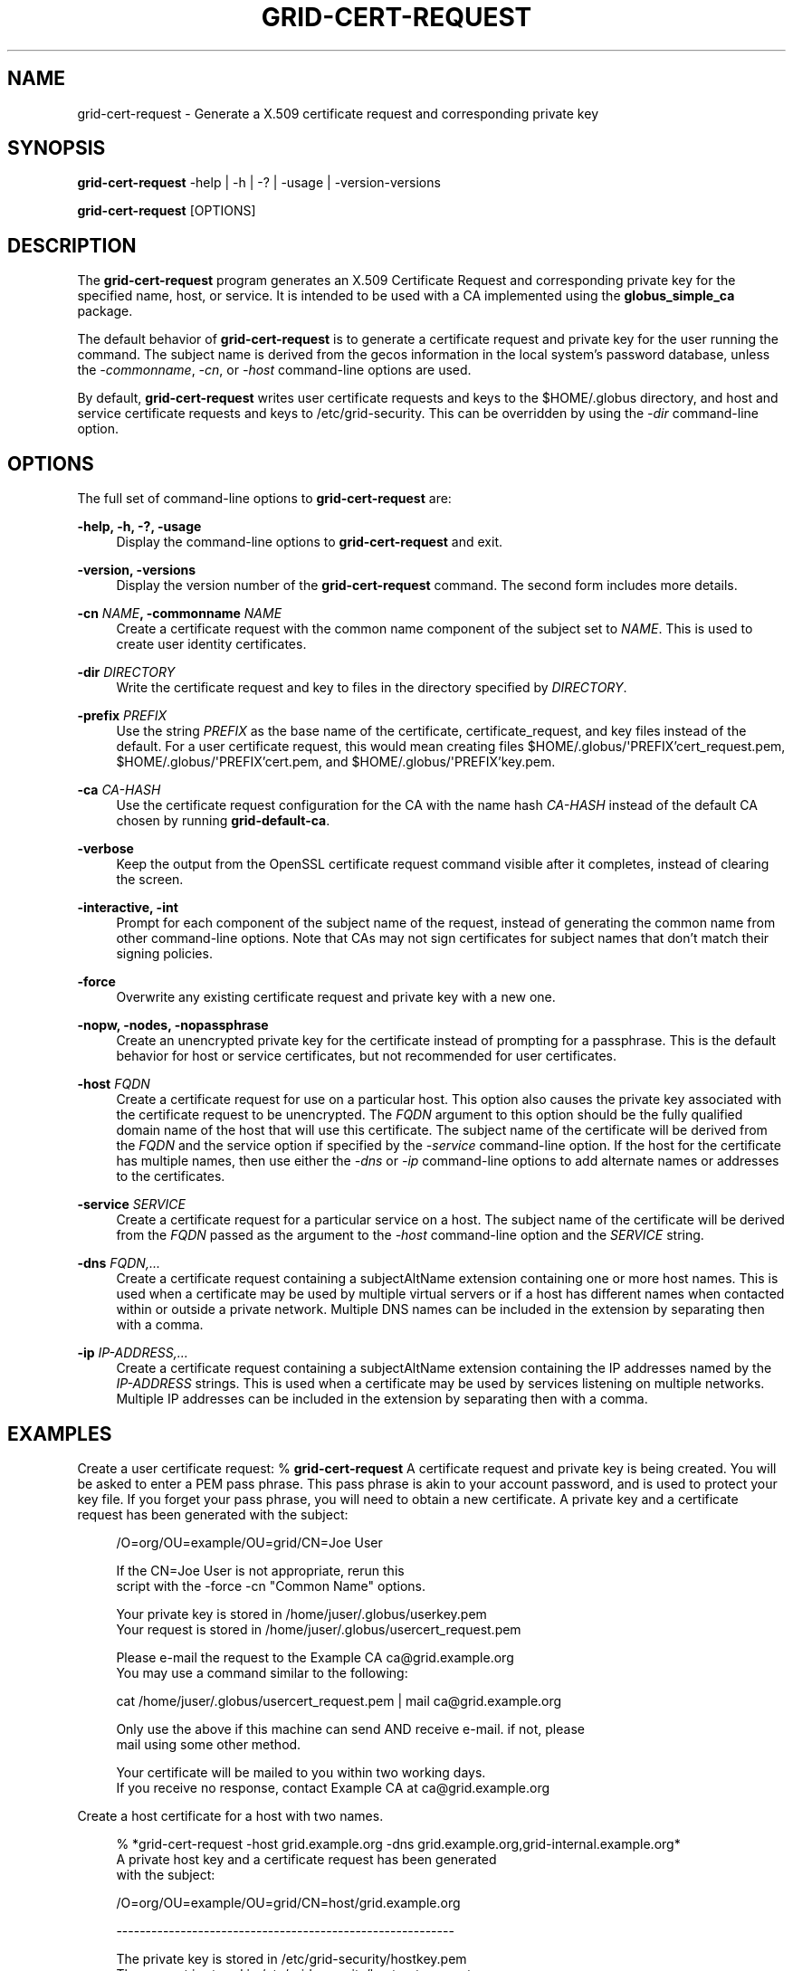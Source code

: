 '\" t
.\"     Title: grid-cert-request
.\"    Author: [see the "AUTHOR" section]
.\" Generator: DocBook XSL Stylesheets v1.78.1 <http://docbook.sf.net/>
.\"      Date: 09/24/2014
.\"    Manual: Globus Toolkit
.\"    Source: University of Chicago
.\"  Language: English
.\"
.TH "GRID\-CERT\-REQUEST" "1" "09/24/2014" "University of Chicago" "Globus Toolkit"
.\" -----------------------------------------------------------------
.\" * Define some portability stuff
.\" -----------------------------------------------------------------
.\" ~~~~~~~~~~~~~~~~~~~~~~~~~~~~~~~~~~~~~~~~~~~~~~~~~~~~~~~~~~~~~~~~~
.\" http://bugs.debian.org/507673
.\" http://lists.gnu.org/archive/html/groff/2009-02/msg00013.html
.\" ~~~~~~~~~~~~~~~~~~~~~~~~~~~~~~~~~~~~~~~~~~~~~~~~~~~~~~~~~~~~~~~~~
.ie \n(.g .ds Aq \(aq
.el       .ds Aq '
.\" -----------------------------------------------------------------
.\" * set default formatting
.\" -----------------------------------------------------------------
.\" disable hyphenation
.nh
.\" disable justification (adjust text to left margin only)
.ad l
.\" -----------------------------------------------------------------
.\" * MAIN CONTENT STARTS HERE *
.\" -----------------------------------------------------------------
.SH "NAME"
grid-cert-request \- Generate a X\&.509 certificate request and corresponding private key
.SH "SYNOPSIS"
.sp
\fBgrid\-cert\-request\fR \-help | \-h | \-? | \-usage | \-version\-versions
.sp
\fBgrid\-cert\-request\fR [OPTIONS]
.SH "DESCRIPTION"
.sp
The \fBgrid\-cert\-request\fR program generates an X\&.509 Certificate Request and corresponding private key for the specified name, host, or service\&. It is intended to be used with a CA implemented using the \fBglobus_simple_ca\fR package\&.
.sp
The default behavior of \fBgrid\-cert\-request\fR is to generate a certificate request and private key for the user running the command\&. The subject name is derived from the gecos information in the local system\(cqs password database, unless the \fI\-commonname\fR, \fI\-cn\fR, or \fI\-host\fR command\-line options are used\&.
.sp
By default, \fBgrid\-cert\-request\fR writes user certificate requests and keys to the $HOME/\&.globus directory, and host and service certificate requests and keys to /etc/grid\-security\&. This can be overridden by using the \fI\-dir\fR command\-line option\&.
.SH "OPTIONS"
.sp
The full set of command\-line options to \fBgrid\-cert\-request\fR are:
.PP
\fB\-help, \-h, \-?, \-usage\fR
.RS 4
Display the command\-line options to
\fBgrid\-cert\-request\fR
and exit\&.
.RE
.PP
\fB\-version, \-versions\fR
.RS 4
Display the version number of the
\fBgrid\-cert\-request\fR
command\&. The second form includes more details\&.
.RE
.PP
\fB\-cn \fR\fB\fINAME\fR\fR\fB, \-commonname \fR\fB\fINAME\fR\fR
.RS 4
Create a certificate request with the common name component of the subject set to
\fINAME\fR\&. This is used to create user identity certificates\&.
.RE
.PP
\fB\-dir \fR\fB\fIDIRECTORY\fR\fR
.RS 4
Write the certificate request and key to files in the directory specified by
\fIDIRECTORY\fR\&.
.RE
.PP
\fB\-prefix \fR\fB\fIPREFIX\fR\fR
.RS 4
Use the string
\fIPREFIX\fR
as the base name of the certificate, certificate_request, and key files instead of the default\&. For a user certificate request, this would mean creating files
$HOME/\&.globus/\*(AqPREFIX\(cqcert_request\&.pem,
$HOME/\&.globus/\*(AqPREFIX\(cqcert\&.pem, and
$HOME/\&.globus/\*(AqPREFIX\(cqkey\&.pem\&.
.RE
.PP
\fB\-ca \fR\fB\fICA\-HASH\fR\fR
.RS 4
Use the certificate request configuration for the CA with the name hash
\fICA\-HASH\fR
instead of the default CA chosen by running
\fBgrid\-default\-ca\fR\&.
.RE
.PP
\fB\-verbose\fR
.RS 4
Keep the output from the OpenSSL certificate request command visible after it completes, instead of clearing the screen\&.
.RE
.PP
\fB\-interactive, \-int\fR
.RS 4
Prompt for each component of the subject name of the request, instead of generating the common name from other command\-line options\&. Note that CAs may not sign certificates for subject names that don\(cqt match their signing policies\&.
.RE
.PP
\fB\-force\fR
.RS 4
Overwrite any existing certificate request and private key with a new one\&.
.RE
.PP
\fB\-nopw, \-nodes, \-nopassphrase\fR
.RS 4
Create an unencrypted private key for the certificate instead of prompting for a passphrase\&. This is the default behavior for host or service certificates, but not recommended for user certificates\&.
.RE
.PP
\fB\-host \fR\fB\fIFQDN\fR\fR
.RS 4
Create a certificate request for use on a particular host\&. This option also causes the private key associated with the certificate request to be unencrypted\&. The
\fIFQDN\fR
argument to this option should be the fully qualified domain name of the host that will use this certificate\&. The subject name of the certificate will be derived from the
\fIFQDN\fR
and the service option if specified by the
\fI\-service\fR
command\-line option\&. If the host for the certificate has multiple names, then use either the
\fI\-dns\fR
or
\fI\-ip\fR
command\-line options to add alternate names or addresses to the certificates\&.
.RE
.PP
\fB\-service \fR\fB\fISERVICE\fR\fR
.RS 4
Create a certificate request for a particular service on a host\&. The subject name of the certificate will be derived from the
\fIFQDN\fR
passed as the argument to the
\fI\-host\fR
command\-line option and the
\fISERVICE\fR
string\&.
.RE
.PP
\fB\-dns \fR\fB\fIFQDN,\&...\fR\fR
.RS 4
Create a certificate request containing a
subjectAltName
extension containing one or more host names\&. This is used when a certificate may be used by multiple virtual servers or if a host has different names when contacted within or outside a private network\&. Multiple DNS names can be included in the extension by separating then with a comma\&.
.RE
.PP
\fB\-ip \fR\fB\fIIP\-ADDRESS,\&...\fR\fR
.RS 4
Create a certificate request containing a
subjectAltName
extension containing the IP addresses named by the
\fIIP\-ADDRESS\fR
strings\&. This is used when a certificate may be used by services listening on multiple networks\&. Multiple IP addresses can be included in the extension by separating then with a comma\&.
.RE
.SH "EXAMPLES"
.sp
Create a user certificate request: % \fBgrid\-cert\-request\fR A certificate request and private key is being created\&. You will be asked to enter a PEM pass phrase\&. This pass phrase is akin to your account password, and is used to protect your key file\&. If you forget your pass phrase, you will need to obtain a new certificate\&. A private key and a certificate request has been generated with the subject:
.sp
.if n \{\
.RS 4
.\}
.nf
/O=org/OU=example/OU=grid/CN=Joe User
.fi
.if n \{\
.RE
.\}
.sp
.if n \{\
.RS 4
.\}
.nf
If the CN=Joe User is not appropriate, rerun this
script with the \-force \-cn "Common Name" options\&.
.fi
.if n \{\
.RE
.\}
.sp
.if n \{\
.RS 4
.\}
.nf
Your private key is stored in /home/juser/\&.globus/userkey\&.pem
Your request is stored in /home/juser/\&.globus/usercert_request\&.pem
.fi
.if n \{\
.RE
.\}
.sp
.if n \{\
.RS 4
.\}
.nf
Please e\-mail the request to the Example CA ca@grid\&.example\&.org
You may use a command similar to the following:
.fi
.if n \{\
.RE
.\}
.sp
.if n \{\
.RS 4
.\}
.nf
cat /home/juser/\&.globus/usercert_request\&.pem | mail ca@grid\&.example\&.org
.fi
.if n \{\
.RE
.\}
.sp
.if n \{\
.RS 4
.\}
.nf
Only use the above if this machine can send AND receive e\-mail\&. if not, please
mail using some other method\&.
.fi
.if n \{\
.RE
.\}
.sp
.if n \{\
.RS 4
.\}
.nf
    Your certificate will be mailed to you within two working days\&.
If you receive no response, contact Example CA at ca@grid\&.example\&.org
.fi
.if n \{\
.RE
.\}
.sp
Create a host certificate for a host with two names\&.
.sp
.if n \{\
.RS 4
.\}
.nf
% *grid\-cert\-request \-host grid\&.example\&.org \-dns grid\&.example\&.org,grid\-internal\&.example\&.org*
A private host key and a certificate request has been generated
with the subject:
.fi
.if n \{\
.RE
.\}
.sp
.if n \{\
.RS 4
.\}
.nf
/O=org/OU=example/OU=grid/CN=host/grid\&.example\&.org
.fi
.if n \{\
.RE
.\}
.sp
.if n \{\
.RS 4
.\}
.nf
\-\-\-\-\-\-\-\-\-\-\-\-\-\-\-\-\-\-\-\-\-\-\-\-\-\-\-\-\-\-\-\-\-\-\-\-\-\-\-\-\-\-\-\-\-\-\-\-\-\-\-\-\-\-\-\-\-\-
.fi
.if n \{\
.RE
.\}
.sp
.if n \{\
.RS 4
.\}
.nf
The private key is stored in /etc/grid\-security/hostkey\&.pem
The request is stored in /etc/grid\-security/hostcert_request\&.pem
.fi
.if n \{\
.RE
.\}
.sp
.if n \{\
.RS 4
.\}
.nf
Please e\-mail the request to the Example CA ca@grid\&.example\&.org
You may use a command similar to the following:
.fi
.if n \{\
.RE
.\}
.sp
.if n \{\
.RS 4
.\}
.nf
cat /etc/grid\-security/hostcert_request\&.pem | mail ca@grid\&.example\&.org
.fi
.if n \{\
.RE
.\}
.sp
.if n \{\
.RS 4
.\}
.nf
Only use the above if this machine can send AND receive e\-mail\&. if not, please
mail using some other method\&.
.fi
.if n \{\
.RE
.\}
.sp
.if n \{\
.RS 4
.\}
.nf
Your certificate will be mailed to you within two working days\&.
If you receive no response, contact Example CA at
ca@grid\&.example\&.org
.fi
.if n \{\
.RE
.\}
.SH "ENVIRONMENT"
.sp
The following environment variables affect the execution of \fBgrid\-cert\-request\fR:
.PP
\fBX509_CERT_DIR\fR
.RS 4
Path to the directory containing SSL configuration files for generating certificate requests\&.
.RE
.PP
\fBGRID_SECURITY_DIR\fR
.RS 4
Path to the directory containing SSL configuration files for generating certificate requests\&. This value is used if
X509_CERT_DIR
is not set\&.
.RE
.PP
\fBGLOBUS_LOCATION\fR
.RS 4
Path to the directory containing the Globus Toolkit\&. This is searched if neither the
X509_CERT_DIR
nor the
GRID_SECURITY_DIR
environment variables are set\&.
.RE
.SH "FILES"
.PP
\fB$HOME/\&.globus/usercert_request\&.pem\fR
.RS 4
Default path to write a user certificate request\&.
.RE
.PP
\fB$HOME/\&.globus/usercert\&.pem\fR
.RS 4
Default path to write a user certificate\&.
.RE
.PP
\fB$HOME/\&.globus/userkey\&.pem\fR
.RS 4
Default path to write a user private key\&.
.RE
.PP
\fB/etc/grid\-security/hostcert_request\&.pem\fR
.RS 4
Default path to write a host certificate request\&.
.RE
.PP
\fB/etc/grid\-security/hostcert\&.pem\fR
.RS 4
Default path to write a host certificate\&.
.RE
.PP
\fB/etc/grid\-security/hostkey\&.pem\fR
.RS 4
Default path to write a host private key\&.
.RE
.PP
\fB\fITRUSTED\-CERT\-DIR\fR\fR\fB/globus\-user\-ssl\&.conf, \fR\fB\fITRUSTED\-CERT\-DIR\fR\fR\fB/globus\-user\-ssl\&.conf\&.\fR\fB\fICA\-HASH\fR\fR
.RS 4
SSL configuration file for requesting a user certificate\&. The first form is the default location, the second form is used when the
\fI\-ca\fR
command\-line option is specified\&.
.RE
.PP
\fB\fITRUSTED\-CERT\-DIR\fR\fR\fB/globus\-host\-ssl\&.conf, \fR\fB\fITRUSTED\-CERT\-DIR\fR\fR\fB/globus\-host\-ssl\&.conf\&.\fR\fB\fICA\-HASH\fR\fR
.RS 4
SSL configuration file for requesting a host or service certificate\&. The first form is the default location, the second form is used when the
\fI\-ca\fR
command\-line option is specified\&.
.RE
.SH "AUTHOR"
.sp
Copyright \(co 1999\-2014 University of Chicago
